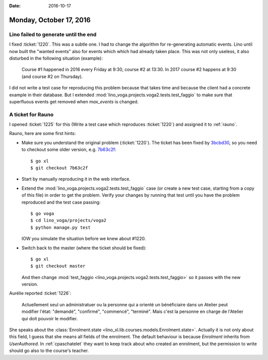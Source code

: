 :date: 2016-10-17

========================
Monday, October 17, 2016
========================

Lino failed to generate until the end
=====================================

I fixed :ticket:`1220`. This was a subtle one.  I had to change the
algorithm for re-generating automatic events.  Lino until now built
the "wanted events" also for events which which had already taken
place. This was not only useless, it also disturbed in the following
situation (example):

    Course #1 happened in 2016 every Friday at 9:30, course #2 at
    13:30. In 2017 course #2 happens at 9:30 (and course #2 on
    Thursday).

I did not write a test case for reproducing this problem because that
takes time and because the client had a concrete example in their
database. But I extended
:mod:`lino_voga.projects.voga2.tests.test_faggio` to make sure that
superfluous events get removed when `max_events` is changed.

A ticket for Rauno
==================

I opened :ticket:`1225` for this (Write a test case which reproduces
:ticket:`1220`) and assigned it to :ref:`rauno`.

Rauno, here are some first hints:

- Make sure you understand the original problem (:ticket:`1220`).  The
  ticket has been fixed by `3bcbd30
  <https://github.com/lino-framework/xl/commit/3bcbd30bb39226a3423eafd94aa8a203309a9ee9>`__,
  so you need to checkout some older version, e.g. `7b63c2f
  <https://github.com/lino-framework/xl/commit/7b63c2f487cc2b1d2516df4e41c64f820e9da1ce>`__::

    $ go xl
    $ git checkout 7b63c2f

- Start by manually reproducing it in the web interface.    
  
- Extend the :mod:`lino_voga.projects.voga2.tests.test_faggio` case
  (or create a new test case, starting from a copy of this file) in
  order to get the problem. Verify your changes by running that test
  until you have the problem reproduced and the test case passing::

      $ go voga
      $ cd lino_voga/projects/voga2
      $ python manage.py test

  IOW you simulate the situation before we knew about #1220.

- Switch back to the master (where the ticket should be fixed)::

    $ go xl
    $ git checkout master

  And then change :mod:`test_faggio
  <lino_voga.projects.voga2.tests.test_faggio>` so it passes with the
  new version.


Aurélie reported :ticket:`1226`:

  Actuellement seul un administratuer ou la personne qui a orienté un
  bénéficiaire dans un Atelier peut modifier l'état: "demandé",
  "confirmé", "commencé", "terminé".  Mais c'est la personne en charge
  de l'Atelier qui doit pouvoir le modifier.

She speaks about the :class:`Enrolment.state
<lino_xl.lib.courses.models.Enrolment.state>`.  Actually it is not
only about this field, I guess that she means all fields of the
enrolment.  The default behaviour is because `Enrolment` inherits from
`UserAuthored`. In :ref:`cpaschatelet` they want to keep track about who
created an enrolment, but the permission to write should go also to
the course's teacher.

